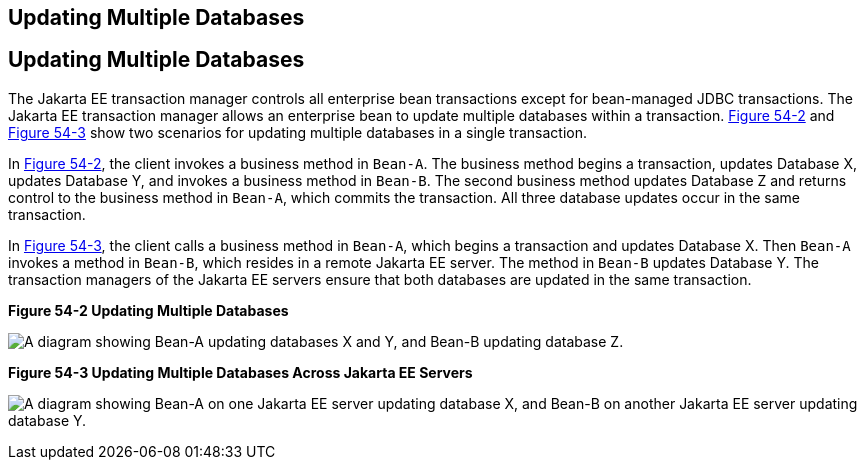 ## Updating Multiple Databases


[[BNCJD]][[updating-multiple-databases]]

Updating Multiple Databases
---------------------------

The Jakarta EE transaction manager controls all enterprise bean
transactions except for bean-managed JDBC transactions. The Jakarta EE
transaction manager allows an enterprise bean to update multiple
databases within a transaction. link:#BNCJE[Figure 54-2] and
link:#BNCJF[Figure 54-3] show two scenarios for updating multiple
databases in a single transaction.

In link:#BNCJE[Figure 54-2], the client invokes a business method in
`Bean-A`. The business method begins a transaction, updates Database X,
updates Database Y, and invokes a business method in `Bean-B`. The
second business method updates Database Z and returns control to the
business method in `Bean-A`, which commits the transaction. All three
database updates occur in the same transaction.

In link:#BNCJF[Figure 54-3], the client calls a business method in
`Bean-A`, which begins a transaction and updates Database X. Then
`Bean-A` invokes a method in `Bean-B`, which resides in a remote Jakarta EE
server. The method in `Bean-B` updates Database Y. The transaction
managers of the Jakarta EE servers ensure that both databases are updated
in the same transaction.

[[BNCJE]]

.*Figure 54-2 Updating Multiple Databases*
image:img/jakartaeett_dt_051.png[
"A diagram showing Bean-A updating databases X and Y, and Bean-B updating
database Z."]

[[BNCJF]]

.*Figure 54-3 Updating Multiple Databases Across Jakarta EE Servers*
image:img/jakartaeett_dt_052.png[
"A diagram showing Bean-A on one Jakarta EE server updating database X, and
Bean-B on another Jakarta EE server updating database Y."]
